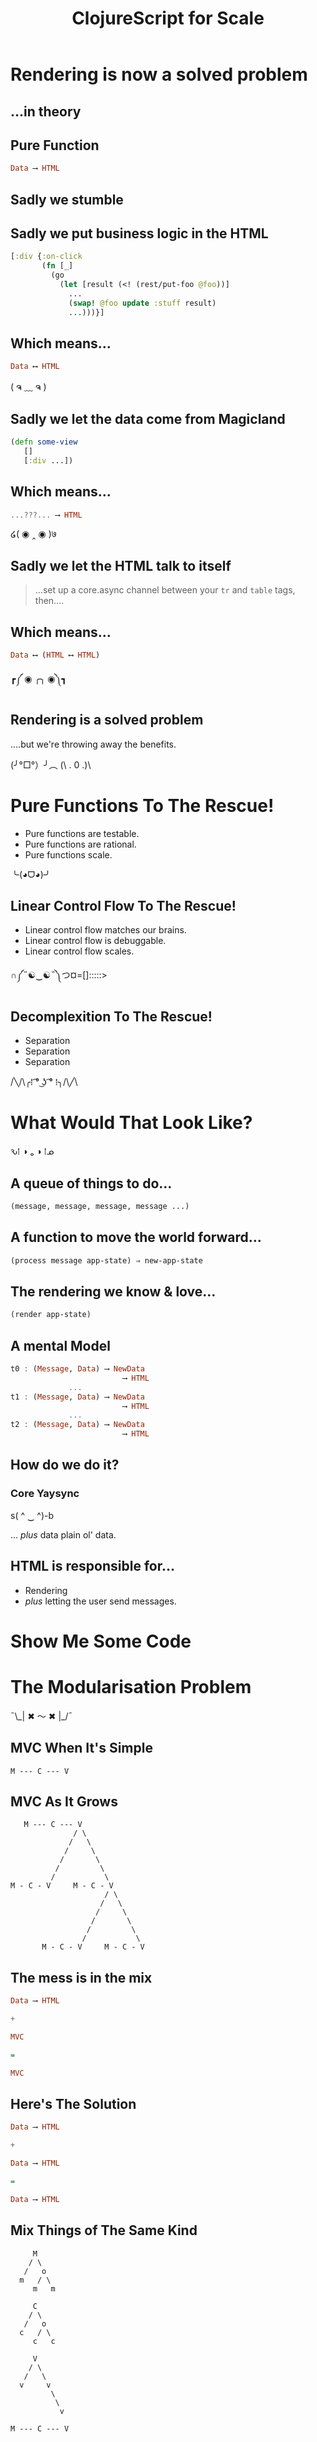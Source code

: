 #+OPTIONS: toc:nil num:nil
#+OPTIONS: reveal_history:t
#+REVEAL_THEME: black
#+REVEAL_TRANS: convex
#+REVEAL_EXTRA_CSS: extra.css
#+COPYRIGHT: © Kris Jenkins, 2015
#+AUTHOR:
#+TITLE: ClojureScript for Scale
#+EMAIL: @krisajenkins

* Rendering is now a solved problem

** ...in theory

** Pure Function
#+BEGIN_SRC haskell
Data ⟶ HTML
#+END_SRC

** Sadly we stumble
** Sadly we put business logic in the HTML

#+BEGIN_SRC clojure
  [:div {:on-click
         (fn [_]
           (go
             (let [result (<! (rest/put-foo @foo))]
               ...
               (swap! @foo update :stuff result)
               ...)))}]
#+END_SRC

** Which means...

#+BEGIN_SRC haskell
Data ⟷ HTML
#+END_SRC

( ຈ ﹏ ຈ )

** Sadly we let the data come from Magicland

#+BEGIN_SRC clojure
(defn some-view
   []
   [:div ...])
#+END_SRC

** Which means...

#+BEGIN_SRC haskell
...???... ⟶ HTML
#+END_SRC

໒( ◉ ‸ ◉ )७

** Sadly we let the HTML talk to itself

#+BEGIN_QUOTE
...set up a core.async channel between your =tr= and =table= tags, then....
#+END_QUOTE

** Which means...

#+BEGIN_SRC haskell
Data ⟷ (HTML ⟷ HTML)
#+END_SRC

┏༼ ◉ ╭╮ ◉༽┓

** Rendering is a solved problem

....but we're throwing away the benefits.

(╯°□°）╯︵ (\ . 0 .)\

* Pure Functions To The Rescue!

- Pure functions are testable.
- Pure functions are rational.
- Pure functions scale.

╰(◕ᗜ◕)╯

** Linear Control Flow To The Rescue!
- Linear control flow matches our brains.
- Linear control flow is debuggable.
- Linear control flow scales.

∩༼˵☯‿☯˵༽つ¤=[]:::::>

** Decomplexition To The Rescue!

- Separation
- Separation
- Separation

/╲/\╭⁞ ͡° ͜ʖ ͡° ⁞╮/\╱﻿\

* What Would That Look Like?

ԅ⁞ ◑ ₒ ◑ ⁞ᓄ

** A queue of things to do...

#+BEGIN_SRC clojure
(message, message, message, message ...)
#+END_SRC

** A function to move the world forward...

#+BEGIN_SRC clojure
(process message app-state) ⇒ new-app-state
#+END_SRC

** The rendering we know & love...

#+BEGIN_SRC clojure
  (render app-state)
#+END_SRC

** A mental Model

#+BEGIN_SRC haskell
  t0 : (Message, Data) ⟶ NewData
                           ⟶ HTML
               ...
  t1 : (Message, Data) ⟶ NewData
                           ⟶ HTML
               ...
  t2 : (Message, Data) ⟶ NewData
                           ⟶ HTML
#+END_SRC

** How do we do it?

*** Core Yaysync

s( ^ ‿ ^)-b

... /plus/ data plain ol' data.

** HTML is responsible for...

- Rendering
- /plus/ letting the user send messages.

* Show Me Some Code

[[./bruce.jpg]]

* The Modularisation Problem

¯\_| ✖ 〜 ✖ |_/¯

** MVC When It's Simple

#+BEGIN_SRC ascii
M --- C --- V
#+END_SRC

** MVC As It Grows

#+BEGIN_SRC ascii
     M --- C --- V
                / \
               /   \
              /     \
             /       \
            /         \
           /           \
  M - C - V     M - C - V
                       / \
                      /   \
                     /     \
                    /       \
                   /         \
                  /           \
         M - C - V     M - C - V
#+END_SRC

** The mess is in the mix

#+BEGIN_SRC haskell
Data ⟶ HTML

+

MVC

=

MVC
#+END_SRC

** Here's The Solution

#+BEGIN_SRC haskell
Data ⟶ HTML

+

Data ⟶ HTML

=

Data ⟶ HTML
#+END_SRC

** Mix Things of The Same Kind

#+BEGIN_SRC text
       M
      / \
     /   o
    m   / \
       m   m

       C
      / \
     /   o
    c   / \
       c   c

       V
      / \
     /   \
    v     v
           \
            \
             v

  M --- C --- V
#+END_SRC
* Summary

- We can make UIs /mostly/ pure.
- We can make /most/ parts testable.
- We can retain purity as we modularize.
- We /should/ do all these things.

 ✿*∗˵╰༼✪ᗜ✪༽╯˵∗*✿

* Links

- The Framework

https://github.com/krisajenkins/petrol

- Elm Architecture

https://github.com/evancz/elm-architecture-tutorial
